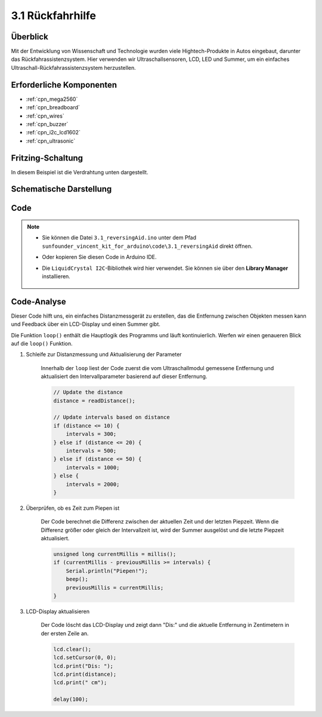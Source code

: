 .. _ar_reversing_aid:

3.1 Rückfahrhilfe
===================

Überblick
-------------

Mit der Entwicklung von Wissenschaft und Technologie wurden viele Hightech-Produkte in Autos eingebaut, darunter das Rückfahrassistenzsystem. Hier verwenden wir Ultraschallsensoren, LCD, LED und Summer, um ein einfaches Ultraschall-Rückfahrassistenzsystem herzustellen.


Erforderliche Komponenten
----------------------------

.. image:: img/Part_three_1.png
    :align: center

* :ref:`cpn_mega2560`
* :ref:`cpn_breadboard`
* :ref:`cpn_wires`
* :ref:`cpn_buzzer`
* :ref:`cpn_i2c_lcd1602`
* :ref:`cpn_ultrasonic`

Fritzing-Schaltung
----------------------

In diesem Beispiel ist die Verdrahtung unten dargestellt.

.. image:: img/image264.png
    :align: center

Schematische Darstellung
----------------------------

.. image:: img/image265.png
    :align: center

Code
------------

.. note::

    * Sie können die Datei ``3.1_reversingAid.ino`` unter dem Pfad ``sunfounder_vincent_kit_for_arduino\code\3.1_reversingAid`` direkt öffnen.
    * Oder kopieren Sie diesen Code in Arduino IDE.
    * Die ``LiquidCrystal I2C``-Bibliothek wird hier verwendet. Sie können sie über den **Library Manager** installieren.


        .. image:: img/lib_liquidcrystal_i2c.png
            :align: center
    
.. raw:: html

    <iframe src=https://create.arduino.cc/editor/sunfounder01/4bbcea82-c6cd-4658-90ce-9bcd291c58d4/preview?embed style="height:510px;width:100%;margin:10px 0" frameborder=0></iframe>

Code-Analyse
---------------------------

Dieser Code hilft uns, ein einfaches Distanzmessgerät zu erstellen, das die Entfernung zwischen Objekten messen kann und Feedback über ein LCD-Display und einen Summer gibt.

Die Funktion ``loop()`` enthält die Hauptlogik des Programms und läuft kontinuierlich. Werfen wir einen genaueren Blick auf die ``loop()`` Funktion.

#. Schleife zur Distanzmessung und Aktualisierung der Parameter

    Innerhalb der ``loop`` liest der Code zuerst die vom Ultraschallmodul gemessene Entfernung und aktualisiert den Intervallparameter basierend auf dieser Entfernung.

    .. code-block:: arduino

        // Update the distance
        distance = readDistance();

        // Update intervals based on distance
        if (distance <= 10) {
            intervals = 300;
        } else if (distance <= 20) {
            intervals = 500;
        } else if (distance <= 50) {
            intervals = 1000;
        } else {
            intervals = 2000;
        }

#. Überprüfen, ob es Zeit zum Piepen ist

    Der Code berechnet die Differenz zwischen der aktuellen Zeit und der letzten Piepzeit. Wenn die Differenz größer oder gleich der Intervallzeit ist, wird der Summer ausgelöst und die letzte Piepzeit aktualisiert.

    .. code-block:: arduino

        unsigned long currentMillis = millis();
        if (currentMillis - previousMillis >= intervals) {
            Serial.println("Piepen!");
            beep();
            previousMillis = currentMillis;
        }

#. LCD-Display aktualisieren

    Der Code löscht das LCD-Display und zeigt dann "Dis:" und die aktuelle Entfernung in Zentimetern in der ersten Zeile an.

    .. code-block:: arduino

        lcd.clear();
        lcd.setCursor(0, 0);
        lcd.print("Dis: ");
        lcd.print(distance);
        lcd.print(" cm");

        delay(100);




